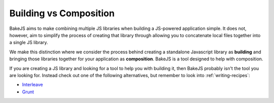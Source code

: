 =======================
Building vs Composition
=======================

BakeJS aims to make combining multiple JS libraries when building a JS-powered application simple.  It does not, however, aim to simplify the process of creating that library through allowing you to concatenate local files together into a single JS library.

We make this distinction where we consider the process behind creating a standalone Javascript library as **building** and bringing those libraries together for your application as **composition**.  BakeJS is a tool designed to help with composition.

If you are creating a JS library and looking for a tool to help you with building it, then BakeJS probably isn't the tool you are looking for.  Instead check out one of the following alternatives, but remember to look into :ref:`writing-recipes`:

- `Interleave <https://github.com/DamonOehlman/interleave>`_
- `Grunt <https://github.com/cowboy/grunt>`_